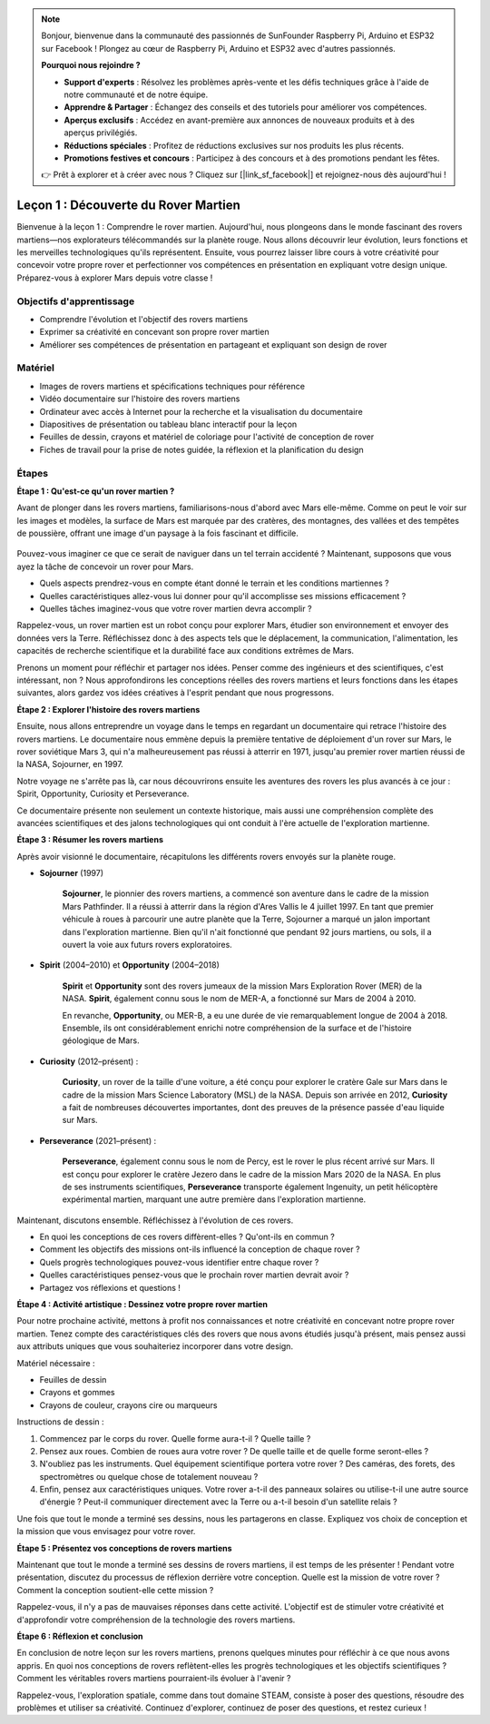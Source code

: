 .. note::

    Bonjour, bienvenue dans la communauté des passionnés de SunFounder Raspberry Pi, Arduino et ESP32 sur Facebook ! Plongez au cœur de Raspberry Pi, Arduino et ESP32 avec d'autres passionnés.

    **Pourquoi nous rejoindre ?**

    - **Support d'experts** : Résolvez les problèmes après-vente et les défis techniques grâce à l'aide de notre communauté et de notre équipe.
    - **Apprendre & Partager** : Échangez des conseils et des tutoriels pour améliorer vos compétences.
    - **Aperçus exclusifs** : Accédez en avant-première aux annonces de nouveaux produits et à des aperçus privilégiés.
    - **Réductions spéciales** : Profitez de réductions exclusives sur nos produits les plus récents.
    - **Promotions festives et concours** : Participez à des concours et à des promotions pendant les fêtes.

    👉 Prêt à explorer et à créer avec nous ? Cliquez sur [|link_sf_facebook|] et rejoignez-nous dès aujourd'hui !

Leçon 1 : Découverte du Rover Martien
========================================

Bienvenue à la leçon 1 : Comprendre le rover martien. Aujourd'hui, nous plongeons dans le monde fascinant des rovers martiens—nos explorateurs télécommandés sur la planète rouge. Nous allons découvrir leur évolution, leurs fonctions et les merveilles technologiques qu'ils représentent. Ensuite, vous pourrez laisser libre cours à votre créativité pour concevoir votre propre rover et perfectionner vos compétences en présentation en expliquant votre design unique. Préparez-vous à explorer Mars depuis votre classe !

Objectifs d'apprentissage
-------------------------
* Comprendre l'évolution et l'objectif des rovers martiens
* Exprimer sa créativité en concevant son propre rover martien
* Améliorer ses compétences de présentation en partageant et expliquant son design de rover

Matériel
-----------
* Images de rovers martiens et spécifications techniques pour référence
* Vidéo documentaire sur l'histoire des rovers martiens
* Ordinateur avec accès à Internet pour la recherche et la visualisation du documentaire
* Diapositives de présentation ou tableau blanc interactif pour la leçon
* Feuilles de dessin, crayons et matériel de coloriage pour l'activité de conception de rover
* Fiches de travail pour la prise de notes guidée, la réflexion et la planification du design

Étapes
--------------

**Étape 1 : Qu'est-ce qu'un rover martien ?**

Avant de plonger dans les rovers martiens, familiarisons-nous d'abord avec Mars elle-même. Comme on peut le voir sur les images et modèles, 
la surface de Mars est marquée par des cratères, des montagnes, des vallées et des tempêtes de poussière, offrant une image d'un paysage 
à la fois fascinant et difficile.

    .. image:: ../img/mars_surface.jpg
        :width: 600
    .. image:: ../img/mars_surface.png
        :width: 600

Pouvez-vous imaginer ce que ce serait de naviguer dans un tel terrain accidenté ? 
Maintenant, supposons que vous ayez la tâche de concevoir un rover pour Mars.

* Quels aspects prendrez-vous en compte étant donné le terrain et les conditions martiennes ?
* Quelles caractéristiques allez-vous lui donner pour qu'il accomplisse ses missions efficacement ?
* Quelles tâches imaginez-vous que votre rover martien devra accomplir ?

Rappelez-vous, un rover martien est un robot conçu pour explorer Mars, étudier son environnement et envoyer des données vers la Terre. 
Réfléchissez donc à des aspects tels que le déplacement, la communication, l'alimentation, les capacités de recherche scientifique et la durabilité 
face aux conditions extrêmes de Mars.

Prenons un moment pour réfléchir et partager nos idées. Penser comme des ingénieurs et des scientifiques, c'est intéressant, non ? 
Nous approfondirons les conceptions réelles des rovers martiens et leurs fonctions dans les étapes suivantes, 
alors gardez vos idées créatives à l'esprit pendant que nous progressons.

**Étape 2 : Explorer l'histoire des rovers martiens**

Ensuite, nous allons entreprendre un voyage dans le temps en regardant un documentaire qui retrace l'histoire des rovers martiens. 
Le documentaire nous emmène depuis la première tentative de déploiement d'un rover sur Mars, le rover soviétique Mars 3, qui n'a malheureusement pas 
réussi à atterrir en 1971, jusqu'au premier rover martien réussi de la NASA, Sojourner, en 1997.

Notre voyage ne s'arrête pas là, car nous découvrirons ensuite les aventures des rovers les plus avancés à ce jour : Spirit, Opportunity, Curiosity et Perseverance.

.. raw:: html

    <iframe width="600" height="400" src="https://www.youtube.com/embed/OO5CTBBgtXs" title="YouTube video player" frameborder="0" allow="accelerometer; autoplay; clipboard-write; encrypted-media; gyroscope; picture-in-picture; web-share" allowfullscreen></iframe>

Ce documentaire présente non seulement un contexte historique, mais aussi une compréhension complète des avancées scientifiques 
et des jalons technologiques qui ont conduit à l'ère actuelle de l'exploration martienne.


**Étape 3 : Résumer les rovers martiens**

Après avoir visionné le documentaire, récapitulons les différents rovers envoyés sur la planète rouge.

* **Sojourner** (1997)

    **Sojourner**, le pionnier des rovers martiens, a commencé son aventure dans le cadre de la mission Mars Pathfinder. 
    Il a réussi à atterrir dans la région d'Ares Vallis le 4 juillet 1997. En tant que premier véhicule à roues à parcourir 
    une autre planète que la Terre, Sojourner a marqué un jalon important dans l'exploration martienne. 
    Bien qu'il n'ait fonctionné que pendant 92 jours martiens, ou sols, il a ouvert la voie aux futurs rovers exploratoires.

    .. image:: ../img/mars_sojourner.jpg

* **Spirit** (2004–2010) et **Opportunity** (2004–2018)

    **Spirit** et **Opportunity** sont des rovers jumeaux de la mission Mars Exploration Rover (MER) de la NASA. **Spirit**, également connu sous le nom de MER-A, 
    a fonctionné sur Mars de 2004 à 2010.
    
    En revanche, **Opportunity**, ou MER-B, a eu une durée de vie remarquablement longue de 2004 à 2018. 
    Ensemble, ils ont considérablement enrichi notre compréhension de la surface et de l'histoire géologique de Mars.

    .. image:: ../img/mars_opportunity.jpg

* **Curiosity** (2012–présent) :

    **Curiosity**, un rover de la taille d'une voiture, a été conçu pour explorer le cratère Gale sur Mars dans le cadre de la mission 
    Mars Science Laboratory (MSL) de la NASA. Depuis son arrivée en 2012, **Curiosity** a fait de nombreuses découvertes importantes, 
    dont des preuves de la présence passée d'eau liquide sur Mars.

    .. image:: ../img/mars_curiosity.jpg

* **Perseverance** (2021–présent) :

    **Perseverance**, également connu sous le nom de Percy, est le rover le plus récent arrivé sur Mars. Il est conçu pour explorer le cratère Jezero 
    dans le cadre de la mission Mars 2020 de la NASA. En plus de ses instruments scientifiques, **Perseverance** transporte également Ingenuity, un petit hélicoptère expérimental martien, marquant une autre première dans l'exploration martienne.

    .. image:: ../img/mars_perseverance.jpg

Maintenant, discutons ensemble. Réfléchissez à l'évolution de ces rovers.

* En quoi les conceptions de ces rovers diffèrent-elles ? Qu'ont-ils en commun ?
* Comment les objectifs des missions ont-ils influencé la conception de chaque rover ?
* Quels progrès technologiques pouvez-vous identifier entre chaque rover ?
* Quelles caractéristiques pensez-vous que le prochain rover martien devrait avoir ?
* Partagez vos réflexions et questions !

**Étape 4 : Activité artistique : Dessinez votre propre rover martien**

.. image:: ../img/sojourner-first.jpg
.. image:: ../img/spirit-opportunity.jpg
    :width: 500
.. image:: ../img/curiosity.png
.. image:: ../img/perseverance_rover.png

Pour notre prochaine activité, mettons à profit nos connaissances et notre créativité en concevant notre propre rover martien. Tenez compte des caractéristiques clés des rovers que nous avons étudiés jusqu'à présent, mais pensez aussi aux attributs uniques que vous souhaiteriez incorporer dans votre design.

Matériel nécessaire :

* Feuilles de dessin
* Crayons et gommes
* Crayons de couleur, crayons cire ou marqueurs

Instructions de dessin :

#. Commencez par le corps du rover. Quelle forme aura-t-il ? Quelle taille ?
#. Pensez aux roues. Combien de roues aura votre rover ? De quelle taille et de quelle forme seront-elles ?
#. N'oubliez pas les instruments. Quel équipement scientifique portera votre rover ? Des caméras, des forets, des spectromètres ou quelque chose de totalement nouveau ?
#. Enfin, pensez aux caractéristiques uniques. Votre rover a-t-il des panneaux solaires ou utilise-t-il une autre source d'énergie ? Peut-il communiquer directement avec la Terre ou a-t-il besoin d'un satellite relais ?

Une fois que tout le monde a terminé ses dessins, nous les partagerons en classe. Expliquez vos choix de conception et la mission que vous envisagez pour votre rover.

**Étape 5 : Présentez vos conceptions de rovers martiens**

Maintenant que tout le monde a terminé ses dessins de rovers martiens, il est temps de les présenter ! Pendant votre présentation, discutez du processus de réflexion derrière votre conception. Quelle est la mission de votre rover ? Comment la conception soutient-elle cette mission ?

Rappelez-vous, il n'y a pas de mauvaises réponses dans cette activité. L'objectif est de stimuler votre créativité et d'approfondir votre compréhension de la technologie des rovers martiens.

**Étape 6 : Réflexion et conclusion**

En conclusion de notre leçon sur les rovers martiens, prenons quelques minutes pour réfléchir à ce que nous avons appris. En quoi nos conceptions de rovers reflètent-elles les progrès technologiques et les objectifs scientifiques ? Comment les véritables rovers martiens pourraient-ils évoluer à l'avenir ?

Rappelez-vous, l'exploration spatiale, comme dans tout domaine STEAM, consiste à poser des questions, résoudre des problèmes et utiliser sa créativité. Continuez d'explorer, continuez de poser des questions, et restez curieux !

